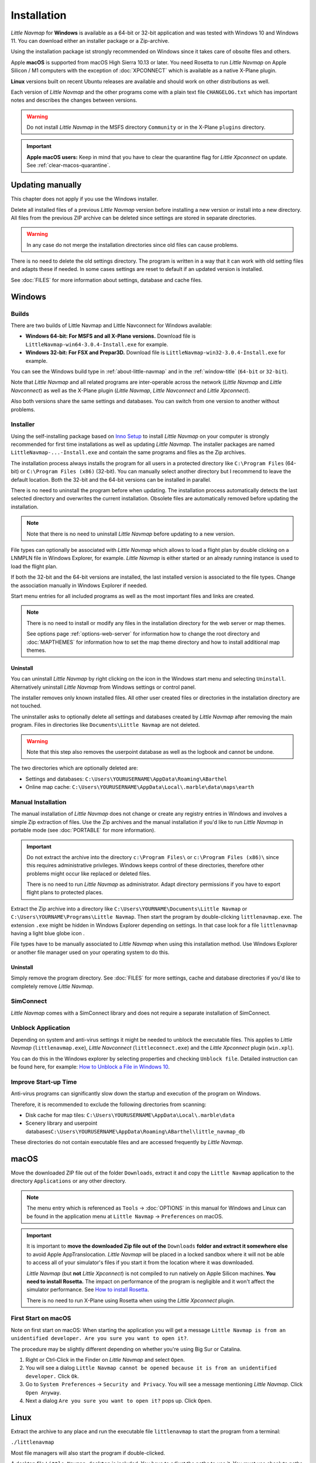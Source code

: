 Installation
------------

*Little Navmap* for **Windows** is available as a 64-bit or 32-bit application and was tested with
Windows 10 and Windows 11. You can download either an installer package or a Zip-archive.

Using the installation package ist strongly recommended on Windows since it takes care of obsolte files and others.

Apple **macOS** is supported from macOS High Sierra 10.13 or later.
You need Rosetta to run *Little Navmap* on Apple Silicon / M1 computers with the
exception of :doc:`XPCONNECT` which is available as a native X-Plane plugin.

**Linux** versions built on recent Ubuntu releases are available and should work on other distributions as well.

Each version of *Little Navmap* and the other programs come with a plain text file ``CHANGELOG.txt``
which has important notes and describes the changes between versions.

.. warning::

  Do not install *Little Navmap* in the MSFS directory ``Community`` or in the X-Plane ``plugins`` directory.

.. important::

  **Apple macOS users:** Keep in mind that you have to clear the quarantine flag for *Little Xpconnect* on update. See
  :ref:`clear-macos-quarantine`.

.. _installation-updating:

Updating manually
~~~~~~~~~~~~~~~~~~~~~~~

This chapter does not apply if you use the Windows installer.

Delete all installed files of a previous *Little Navmap* version before
installing a new version or install into a new directory.
All files from the previous ZIP archive can be deleted since settings are stored in separate directories.

.. warning::

  In any case do not merge the installation directories since old files can cause problems.

There is no need to delete the old settings directory. The program is
written in a way that it can work with old setting files and adapts these if needed. In some cases
settings are reset to default if an updated version is installed.

See :doc:`FILES` for more information about settings, database and cache files.

.. _installation-windows:

Windows
~~~~~~~

.. _installation-windows-builds:

Builds
^^^^^^^^^^^^^^^^^^^^^^^^^^^^^

There are two builds of Little Navmap and Little Navconnect for Windows available:

-  **Windows 64-bit: For MSFS and all X-Plane versions.** Download file is ``LittleNavmap-win64-3.0.4-Install.exe`` for example.
-  **Windows 32-bit: For FSX and Prepar3D.** Download file is ``LittleNavmap-win32-3.0.4-Install.exe`` for example.

You can see the Windows build type in :ref:`about-little-navmap` and in the :ref:`window-title` (``64-bit`` or ``32-bit``).

Note that *Little Navmap* and all related programs are inter-operable across the network (*Little Navmap* and *Little Navconnect*)
as well as the X-Plane plugin (*Little Navmap*, *Little Navconnect* and *Little Xpconnect*).

Also both versions share the same settings and databases. You can switch from one version to another without problems.

.. _installation-windows-installer:

Installer
^^^^^^^^^^^^^^^^^^^^^^^^^^^^^

Using the self-installing package based on `Inno Setup <https://jrsoftware.org/isinfo.php>`__ to install *Little Navmap* on
your computer is strongly recommended for first time installations as well as updating *Little Navmap*.
The installer packages are named ``LittleNavmap-...-Install.exe`` and contain the same programs and files as the Zip archives.

The installation process always installs the program for all users in a protected directory
like ``C:\Program Files`` (64-bit) or ``C:\Program Files (x86)`` (32-bit).
You can manually select another directory but I recommend to leave the default location.
Both the 32-bit and the 64-bit versions can be installed in parallel.

There is no need to uninstall the program before when updating.
The installation process automatically detects the last selected directory and overwrites the current installation.
Obsolete files are automatically removed before updating the installation.

.. note::

  Note that there is no need to uninstall *Little Navmap* before updating to a new version.

File types can optionally be associated with *Little Navmap* which allows to load a flight plan by double
clicking on a LNMPLN file in Windows Explorer, for example. *Little Navmap* is either started or an already running
instance is used to load the flight plan.

If both the 32-bit and the 64-bit versions are installed, the last installed version is associated to the file types.
Change the association manually in Windows Explorer if needed.

Start menu entries for all included programs as well as the most important files and links are created.

.. note::

  There is no need to install or modify any files in the installation directory for the
  web server or map themes.

  See options page :ref:`options-web-server` for information how to change the root directory and
  :doc:`MAPTHEMES` for information how to set the map theme directory and how to install additional map
  themes.

Uninstall
'''''''''''''''''''''''''''''''''''''''

You can uninstall *Little Navmap* by right clicking on the icon in the Windows start menu and selecting ``Uninstall``.
Alternatively uninstall *Little Navmap* from Windows settings or control panel.

The installer removes only known installed files. All other user created files or directories in the installation directory are not touched.

The uninstaller asks to optionally delete all settings and databases created by *Little Navmap* after removing the main program.
Files in directories like ``Documents\Little Navmap`` are not deleted.

.. warning::

  Note that this step also removes the userpoint database as well as the logbook and cannot be undone.

The two directories which are optionally deleted are:

-  Settings and databases: ``C:\Users\YOURUSERNAME\AppData\Roaming\ABarthel``
-  Online map cache: ``C:\Users\YOURUSERNAME\AppData\Local\.marble\data\maps\earth``

.. _installation-windows-manual:

Manual Installation
^^^^^^^^^^^^^^^^^^^^^^^^^^^^^

The manual installation of *Little Navmap* does not change or create any registry entries
in Windows and involves a simple Zip extraction of files. Use the Zip archives and the manual installation if you'd like
to run *Little Navmap* in portable mode (see :doc:`PORTABLE` for more information).

.. important::

  Do not extract the archive into the directory ``c:\Program Files\`` or
  ``c:\Program Files (x86)\`` since this requires administrative
  privileges. Windows keeps control of these directories, therefore other
  problems might occur like replaced or deleted files.

  There is no need to run *Little Navmap* as administrator.
  Adapt directory permissions if you have to export flight plans to protected places.

Extract the Zip archive into a directory like ``C:\Users\YOURNAME\Documents\Little Navmap`` or
``C:\Users\YOURNAME\Programs\Little Navmap``.
Then start the program by double-clicking ``littlenavmap.exe``. The
extension ``.exe`` might be hidden in Windows Explorer depending on
settings. In that case look for a file ``littlenavmap`` having a light
blue globe icon |Little Navmap Icon|.

File types have to be manually associated to *Little Navmap* when using this installation method. Use Windows Explorer or
another file manager used on your operating system to do this.

Uninstall
'''''''''''''''''''''''''''''''''''''''

Simply remove the program directory.
See :doc:`FILES` for more settings, cache and database directories if you'd like to completely remove *Little Navmap*.

SimConnect
^^^^^^^^^^^^^^^^^^^^^^^^^^^^^

*Little Navmap* comes with a SimConnect library and
does not require a separate installation of SimConnect.

.. _unblock-application:

Unblock Application
^^^^^^^^^^^^^^^^^^^^^

Depending on system and anti-virus settings it might be needed to unblock the executable files.
This applies to *Little Navmap* (``littlenavmap.exe``), *Little Navconnect* (``littleconnect.exe``) and the *Little Xpconnect* plugin (``win.xpl``).

You can do this in the Windows explorer by selecting properties and checking ``Unblock file``.
Detailed instruction can be found here, for example:
`How to Unblock a File in Windows 10 <https://mywindowshub.com/how-to-unblock-a-file-in-windows-10/>`__.

Improve Start-up Time
^^^^^^^^^^^^^^^^^^^^^

Anti-virus programs can significantly slow down the startup and execution
of the program on Windows.

Therefore, it is recommended to exclude the following directories from
scanning:

- Disk cache for map tiles: ``C:\Users\YOURUSERNAME\AppData\Local\.marble\data``
- Scenery library and userpoint databases\ ``C:\Users\YOURUSERNAME\AppData\Roaming\ABarthel\little_navmap_db``

These directories do not contain executable files and are accessed
frequently by *Little Navmap*.

macOS
~~~~~

Move the downloaded ZIP file out of the folder ``Downloads``, extract it and copy the ``Little Navmap`` application to the
directory ``Applications`` or any other directory.

.. note::

  The menu entry which is referenced as ``Tools`` -> :doc:`OPTIONS` in this manual
  for Windows and Linux
  can be found in the application menu at ``Little Navmap`` -> ``Preferences`` on macOS.

.. important::

  It is important to **move the downloaded Zip file out of the** ``Downloads`` **folder and extract it somewhere else** to avoid Apple AppTranslocation.
  *Little Navmap* will be placed in a locked sandbox where it will not be able to access all of your simulator's files
  if you start it from the location where it was downloaded.

  *Little Navmap* (but **not** *Little Xpconnect*) is not compiled to run natively on Apple Silicon machines. **You need to install Rosetta.**
  The impact on performance of the program is negligible and it won't affect the simulator performance.
  See `How to install Rosetta <https://support.apple.com/HT211861>`__.

  There is no need to run X-Plane using Rosetta when using the *Little Xpconnect* plugin.

First Start on macOS
^^^^^^^^^^^^^^^^^^^^^^^^^^^^^^^

Note on first start on macOS: When starting the application you will
get a message ``Little Navmap is from an unidentified developer. Are you sure you want to open it?``.

The procedure may be slightly different depending on whether you're using Big Sur or Catalina.

#. Right or Ctrl-Click in the Finder on *Little Navmap* and select ``Open``.
#. You will see a dialog ``Little Navmap cannot be opened because it is from an unidentified developer.`` Click ``Ok``.
#. Go to ``System Preferences`` -> ``Security and Privacy``. You will see a message mentioning
   *Little Navmap*. Click ``Open Anyway``.
#. Next a dialog ``Are you sure you want to open it?`` pops up. Click ``Open``.

Linux
~~~~~

Extract the archive to any place and run the executable file
``littlenavmap`` to start the program from a terminal:

``./littlenavmap``

Most file managers will also start the program if double-clicked.

A desktop file ``Little Navmap.desktop`` is included.
You have to adjust the paths to use it. You must use absolute paths in the desktop file.

See the `Little Navmap - Frequently asked Questions <https://albar965.github.io/littlenavmap-faq.html>`__ for help if the program does not start.

Additional Programs
~~~~~~~~~~~~~~~~~~~~~~~~~~~~~~~~~~~~~~~~~~~~~~~~~~~~~~~~~~~~~~~~~~~~~~

The *Little Navmap* Zip archive contains two additional directories:

``Little Navconnect``: A complete copy of the program allowing remote
flight simulator connections for FSX, P3D, MSFS and X-Plane.

``Little Xpconnect``: This is the 64-bit plugin that is needed for
*Little Navmap* or *Little Navconnect* to connect to X-Plane. See :doc:`XPCONNECT` for installation and usage.

.. _xplane-plugin:

X-Plane Plugin
~~~~~~~~~~~~~~~~~~~~

*Little Navmap* can only connect to X-Plane using the *Little Xpconnect*
X-Plane plugin which has to be installed as well.

The *Little Xpconnect* plugin is included in the *Little Navmap* archive. You can always find the
correct and matching version in your *Little Navmap* installation directory.

See :doc:`XPCONNECT` for installation and usage.

.. _portable-execution:

Portable Execution
~~~~~~~~~~~~~~~~~~~~~~~~~~

See chapter :doc:`PORTABLE` for more information about running *Little Navmap* in portable mode which allows
to run more than one installation in parallel for testing, for example.

.. _mult-installations:

Multiple Installations
~~~~~~~~~~~~~~~~~~~~~~~~~~

Do not run more than one *Little Navmap* instances using the same settings directory in parallel. This
can result in crashes when accessing the databases.
Running several instances is prevented by the program on Windows but not on Linux and macOS.

You can instruct *Little Navmap* to create and use a different settings directory by passing the
parameter ``--settings-path`` to the executable when starting up. This is supported for all operating systems.

This parameter instructs the program to use the given full absolute or relative path instead of
``C:\Users\YOURUSERNAME\AppData\Roaming\ABarthel`` on Windows, for example.
This allows to have two instances of *Little Navmap* running with their own settings
and databases.

All configuration files and databases are stored per default in these directories:

-  Windows: ``C:\Users\YOURUSERNAME\AppData\Roaming\ABarthel``
-  macOS: ``/Users/YOURUSERNAME/.config/ABarthel``
-  Linux: ``$HOME/.config/ABarthel``

**Example:**

How to use ``C:\Users\YOURUSERNAME\AppData\Roaming\ABarthel-XP`` as a settings directory on Windows:

#. Right click on the ``littlenavmap.exe`` file (extension might be hidden in Windows explorer depending on settings) and select ``Create Shortcut``.
   You can also duplicate the shortcut in the Start menu or on the desktop if you used the installer.
#. Right click on the newly created shortcut and edit the shortcut properties.
#. Append ``--settings-path "C:\Users\YOURUSERNAME\AppData\Roaming\ABarthel-XP"`` to the path in the settings field separated by a
   space before ``--settings-path``. Also keep the space before the path. Replace ``YOURUSERNAME`` with your login name.
#. Click ``Ok``.


Note that you have to enclose all paths in double quotes ``"`` if they contain spaces.

.. figure:: ../images/winshortcut.jpg

  Contents of the link properties dialog for the example above.
  Extended target directory input field to have the whole path visible.
  ``YOURUSERNAME`` replaced for user ``alex``. Note that the path to the
  executable has to be put into double quotes too since it contains spaces.


.. |Little Navmap Icon| image:: ../images/littlenavmap.svg
